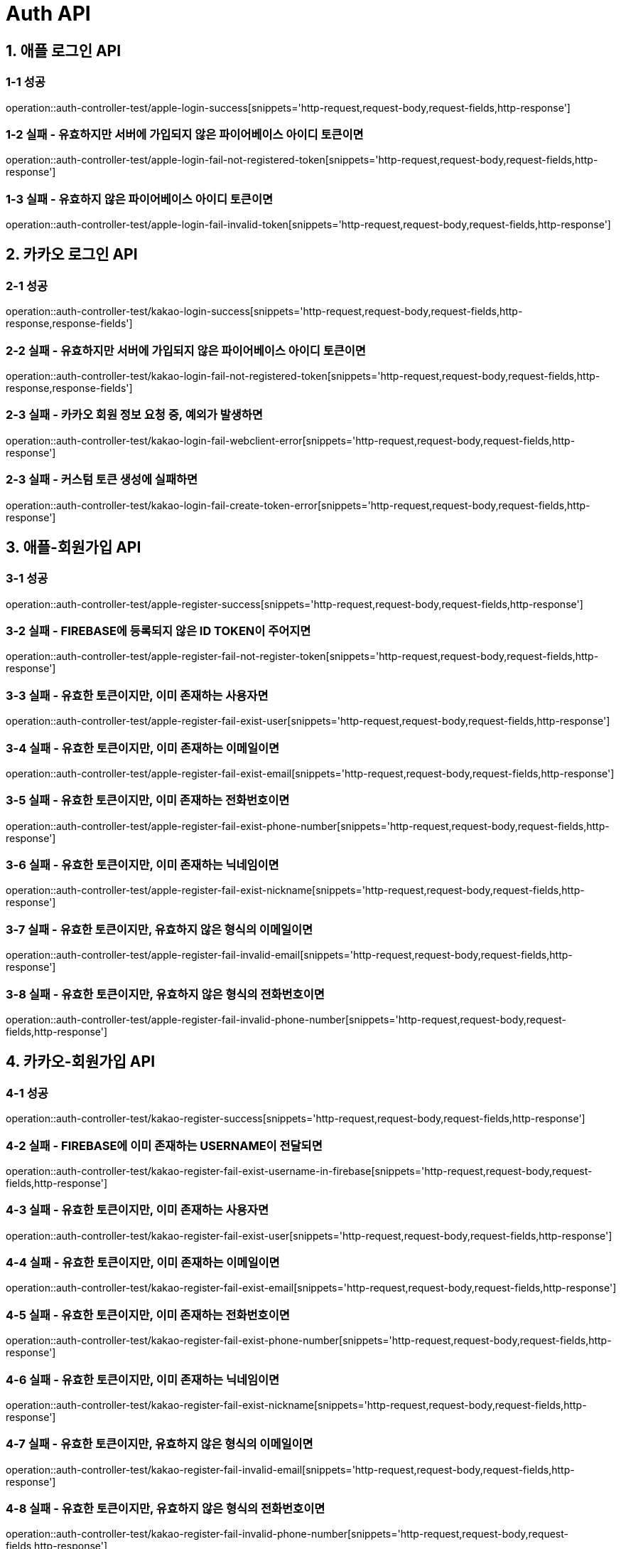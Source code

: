 [[Auth-API]]
= *Auth API*

[[애플-로그인-API]]
== *1. 애플 로그인 API*

=== *1-1 성공*

operation::auth-controller-test/apple-login-success[snippets='http-request,request-body,request-fields,http-response']

=== *1-2 실패 - 유효하지만 서버에 가입되지 않은 파이어베이스 아이디 토큰이면*

operation::auth-controller-test/apple-login-fail-not-registered-token[snippets='http-request,request-body,request-fields,http-response']

=== *1-3 실패 - 유효하지 않은 파이어베이스 아이디 토큰이면*

operation::auth-controller-test/apple-login-fail-invalid-token[snippets='http-request,request-body,request-fields,http-response']

[[카카오-로그인-API]]
== *2. 카카오 로그인 API*

=== *2-1 성공*

operation::auth-controller-test/kakao-login-success[snippets='http-request,request-body,request-fields,http-response,response-fields']

=== *2-2 실패 - 유효하지만 서버에 가입되지 않은 파이어베이스 아이디 토큰이면*

operation::auth-controller-test/kakao-login-fail-not-registered-token[snippets='http-request,request-body,request-fields,http-response,response-fields']

=== *2-3 실패 - 카카오 회원 정보 요청 중, 예외가 발생하면*

operation::auth-controller-test/kakao-login-fail-webclient-error[snippets='http-request,request-body,request-fields,http-response']

=== *2-3 실패 - 커스텀 토큰 생성에 실패하면*

operation::auth-controller-test/kakao-login-fail-create-token-error[snippets='http-request,request-body,request-fields,http-response']

[[애플-회원가입-API]]
== *3. 애플-회원가입 API*

=== *3-1 성공*

operation::auth-controller-test/apple-register-success[snippets='http-request,request-body,request-fields,http-response']

=== *3-2 실패 - FIREBASE에 등록되지 않은 ID TOKEN이 주어지면*

operation::auth-controller-test/apple-register-fail-not-register-token[snippets='http-request,request-body,request-fields,http-response']

=== *3-3 실패 - 유효한 토큰이지만, 이미 존재하는 사용자면*

operation::auth-controller-test/apple-register-fail-exist-user[snippets='http-request,request-body,request-fields,http-response']

=== *3-4 실패 - 유효한 토큰이지만, 이미 존재하는 이메일이면*

operation::auth-controller-test/apple-register-fail-exist-email[snippets='http-request,request-body,request-fields,http-response']

=== *3-5 실패 - 유효한 토큰이지만, 이미 존재하는 전화번호이면*

operation::auth-controller-test/apple-register-fail-exist-phone-number[snippets='http-request,request-body,request-fields,http-response']

=== *3-6 실패 - 유효한 토큰이지만, 이미 존재하는 닉네임이면*

operation::auth-controller-test/apple-register-fail-exist-nickname[snippets='http-request,request-body,request-fields,http-response']

=== *3-7 실패 - 유효한 토큰이지만, 유효하지 않은 형식의 이메일이면*

operation::auth-controller-test/apple-register-fail-invalid-email[snippets='http-request,request-body,request-fields,http-response']

=== *3-8 실패 - 유효한 토큰이지만, 유효하지 않은 형식의 전화번호이면*

operation::auth-controller-test/apple-register-fail-invalid-phone-number[snippets='http-request,request-body,request-fields,http-response']

[[카카오-회원가입-API]]
== *4. 카카오-회원가입 API*

=== *4-1 성공*

operation::auth-controller-test/kakao-register-success[snippets='http-request,request-body,request-fields,http-response']

=== *4-2 실패 - FIREBASE에 이미 존재하는 USERNAME이 전달되면*

operation::auth-controller-test/kakao-register-fail-exist-username-in-firebase[snippets='http-request,request-body,request-fields,http-response']

=== *4-3 실패 - 유효한 토큰이지만, 이미 존재하는 사용자면*

operation::auth-controller-test/kakao-register-fail-exist-user[snippets='http-request,request-body,request-fields,http-response']

=== *4-4 실패 - 유효한 토큰이지만, 이미 존재하는 이메일이면*

operation::auth-controller-test/kakao-register-fail-exist-email[snippets='http-request,request-body,request-fields,http-response']

=== *4-5 실패 - 유효한 토큰이지만, 이미 존재하는 전화번호이면*

operation::auth-controller-test/kakao-register-fail-exist-phone-number[snippets='http-request,request-body,request-fields,http-response']

=== *4-6 실패 - 유효한 토큰이지만, 이미 존재하는 닉네임이면*

operation::auth-controller-test/kakao-register-fail-exist-nickname[snippets='http-request,request-body,request-fields,http-response']

=== *4-7 실패 - 유효한 토큰이지만, 유효하지 않은 형식의 이메일이면*

operation::auth-controller-test/kakao-register-fail-invalid-email[snippets='http-request,request-body,request-fields,http-response']

=== *4-8 실패 - 유효한 토큰이지만, 유효하지 않은 형식의 전화번호이면*

operation::auth-controller-test/kakao-register-fail-invalid-phone-number[snippets='http-request,request-body,request-fields,http-response']

=== *4-9 실패 - 유효한 토큰이지만, 필수 약관이 모두 포함되지 않은 리스트가 전달되면*

operation::auth-controller-test/kakao-register-fail-not-found-required-terms[snippets='http-request,request-body,request-fields,http-response']

=== *4-10 실패 - 유효한 토큰이지만, 존재하지 않는 약관 ID가 리스트 포함되어 있으면*

operation::auth-controller-test/kakao-register-fail-not-found-terms[snippets='http-request,request-body,request-fields,http-response']

=== *4-11 실패 - 유효한 토큰이지만, 빈 약관 ID 리스트이면*

operation::auth-controller-test/kakao-register-fail-empty-terms-id-list[snippets='http-request,request-body,request-fields,http-response']

[[닉네임-중복-검사-API]]
== *5. 닉네임 중복 검사 API*

=== *5-1 성공*

operation::auth-controller-test/validate-nickname-success[snippets='http-request,query-parameters,http-response']

=== *5-2 실패 - 중복인 닉네임*

operation::auth-controller-test/validate-nickname-fail-exist-nickname[snippets='http-request,query-parameters,http-response']

[[이메일-중복-검사-API]]
== *6. 이메일 중복 검사 API*

=== *6-1 성공*

operation::auth-controller-test/validate-email-success[snippets='http-request,query-parameters,http-response']

=== *6-2 실패 - 중복인 이메일*

operation::auth-controller-test/validate-email-fail-exist-nickname[snippets='http-request,query-parameters,http-response']

[[전화번호-중복-검사-API]]
== *7. 전화번호 중복 검사 API*

=== *7-1 성공*

operation::auth-controller-test/validate-phone-number-success[snippets='http-request,query-parameters,http-response']

=== *7-2 실패 - 중복인 전화번호*

operation::auth-controller-test/validate-phone-number-fail-exist-nickname[snippets='http-request,query-parameters,http-response']

[[약관리스트조회API]]
== *8. 약관 리스트 조회 API*

=== *8-1 성공*

operation::auth-controller-test/terms-list-success[snippets='http-request,http-response']

[[약관내용조회API]]
== *9. 약관 내용 조회 API*

=== *9-1 성공*

operation::auth-controller-test/terms-get-success[snippets='http-request,path-parameters,http-response']

=== *9-2 실패 - 양수가 아닌 약관 ID*

operation::auth-controller-test/terms-get-fail-invalid-id[snippets='http-request,path-parameters,http-response']

=== *9-3 실패 - 존재하지 않는 약관 ID*

operation::auth-controller-test/terms-get-fail-not-exist-id[snippets='http-request,path-parameters,http-response']
